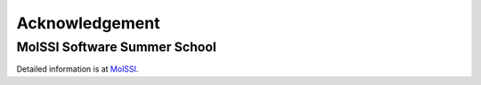 .. _Acknowledgement:

===============
Acknowledgement
===============

MolSSI Software Summer School
-----------------------------

Detailed information is at  `MolSSI <https://molssi.org>`_.

